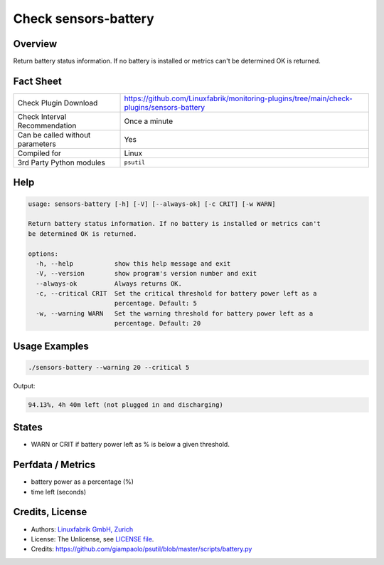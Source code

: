 Check sensors-battery
=====================

Overview
--------

Return battery status information. If no battery is installed or metrics can't be determined OK is returned.


Fact Sheet
----------

.. csv-table::
    :widths: 30, 70

    "Check Plugin Download",                "https://github.com/Linuxfabrik/monitoring-plugins/tree/main/check-plugins/sensors-battery"
    "Check Interval Recommendation",        "Once a minute"
    "Can be called without parameters",     "Yes"
    "Compiled for",                         "Linux"
    "3rd Party Python modules",             "``psutil``"


Help
----

.. code-block:: text

    usage: sensors-battery [-h] [-V] [--always-ok] [-c CRIT] [-w WARN]

    Return battery status information. If no battery is installed or metrics can't
    be determined OK is returned.

    options:
      -h, --help           show this help message and exit
      -V, --version        show program's version number and exit
      --always-ok          Always returns OK.
      -c, --critical CRIT  Set the critical threshold for battery power left as a
                           percentage. Default: 5
      -w, --warning WARN   Set the warning threshold for battery power left as a
                           percentage. Default: 20


Usage Examples
--------------

.. code-block:: bash

    ./sensors-battery --warning 20 --critical 5
    
Output:

.. code-block:: text

    94.13%, 4h 40m left (not plugged in and discharging)


States
------

* WARN or CRIT if battery power left as % is below a given threshold.


Perfdata / Metrics
------------------

* battery power as a percentage (%)
* time left (seconds)


Credits, License
----------------

* Authors: `Linuxfabrik GmbH, Zurich <https://www.linuxfabrik.ch>`_
* License: The Unlicense, see `LICENSE file <https://unlicense.org/>`_.
* Credits: https://github.com/giampaolo/psutil/blob/master/scripts/battery.py
